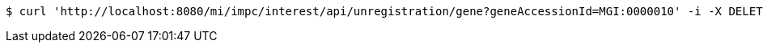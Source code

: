 [source,bash]
----
$ curl 'http://localhost:8080/mi/impc/interest/api/unregistration/gene?geneAccessionId=MGI:0000010' -i -X DELETE -H 'Accept: application/json'
----